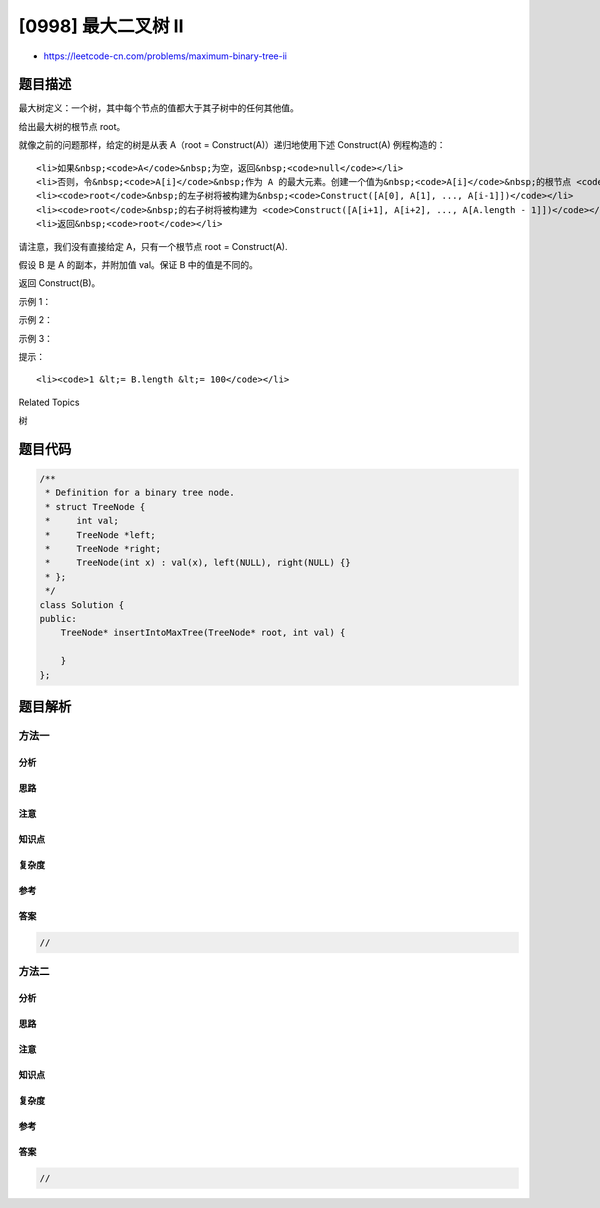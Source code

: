 [0998] 最大二叉树 II
====================

-  https://leetcode-cn.com/problems/maximum-binary-tree-ii

题目描述
--------

.. raw:: html

   <p>

最大树定义：一个树，其中每个节点的值都大于其子树中的任何其他值。

.. raw:: html

   </p>

.. raw:: html

   <p>

给出最大树的根节点 root。

.. raw:: html

   </p>

.. raw:: html

   <p>

就像之前的问题那样，给定的树是从表 A（root =
Construct(A)）递归地使用下述 Construct(A) 例程构造的：

.. raw:: html

   </p>

.. raw:: html

   <ul>

::

    <li>如果&nbsp;<code>A</code>&nbsp;为空，返回&nbsp;<code>null</code></li>
    <li>否则，令&nbsp;<code>A[i]</code>&nbsp;作为 A 的最大元素。创建一个值为&nbsp;<code>A[i]</code>&nbsp;的根节点 <code>root</code></li>
    <li><code>root</code>&nbsp;的左子树将被构建为&nbsp;<code>Construct([A[0], A[1], ..., A[i-1]])</code></li>
    <li><code>root</code>&nbsp;的右子树将被构建为 <code>Construct([A[i+1], A[i+2], ..., A[A.length - 1]])</code></li>
    <li>返回&nbsp;<code>root</code></li>

.. raw:: html

   </ul>

.. raw:: html

   <p>

请注意，我们没有直接给定 A，只有一个根节点 root = Construct(A).

.. raw:: html

   </p>

.. raw:: html

   <p>

假设 B 是 A 的副本，并附加值 val。保证 B 中的值是不同的。

.. raw:: html

   </p>

.. raw:: html

   <p>

返回 Construct(B)。

.. raw:: html

   </p>

.. raw:: html

   <p>

 

.. raw:: html

   </p>

.. raw:: html

   <p>

示例 1：

.. raw:: html

   </p>

.. raw:: html

   <p>

.. raw:: html

   </p>

.. raw:: html

   <pre><strong>输入：</strong>root = [4,1,3,null,null,2], val = 5
   <strong>输出：</strong>[5,4,null,1,3,null,null,2]
   <strong>解释：</strong>A = [1,4,2,3], B = [1,4,2,3,5]
   </pre>

.. raw:: html

   <p>

示例 2：

.. raw:: html

   </p>

.. raw:: html

   <pre><strong>输入：</strong>root = [5,2,4,null,1], val = 3
   <strong>输出：</strong>[5,2,4,null,1,null,3]
   <strong>解释：</strong>A = [2,1,5,4], B = [2,1,5,4,3]
   </pre>

.. raw:: html

   <p>

示例 3：

.. raw:: html

   </p>

.. raw:: html

   <pre><strong>输入：</strong>root = [5,2,3,null,1], val = 4
   <strong>输出：</strong>[5,2,4,null,1,3]
   <strong>解释：</strong>A = [2,1,5,3], B = [2,1,5,3,4]
   </pre>

.. raw:: html

   <p>

 

.. raw:: html

   </p>

.. raw:: html

   <p>

提示：

.. raw:: html

   </p>

.. raw:: html

   <ol>

::

    <li><code>1 &lt;= B.length &lt;= 100</code></li>

.. raw:: html

   </ol>

.. raw:: html

   <p>

 

.. raw:: html

   </p>

.. raw:: html

   <p>

 

.. raw:: html

   </p>

.. raw:: html

   <div>

.. raw:: html

   <div>

Related Topics

.. raw:: html

   </div>

.. raw:: html

   <div>

.. raw:: html

   <li>

树

.. raw:: html

   </li>

.. raw:: html

   </div>

.. raw:: html

   </div>

题目代码
--------

.. code:: cpp

    /**
     * Definition for a binary tree node.
     * struct TreeNode {
     *     int val;
     *     TreeNode *left;
     *     TreeNode *right;
     *     TreeNode(int x) : val(x), left(NULL), right(NULL) {}
     * };
     */
    class Solution {
    public:
        TreeNode* insertIntoMaxTree(TreeNode* root, int val) {

        }
    };

题目解析
--------

方法一
~~~~~~

分析
^^^^

思路
^^^^

注意
^^^^

知识点
^^^^^^

复杂度
^^^^^^

参考
^^^^

答案
^^^^

.. code:: cpp

    //

方法二
~~~~~~

分析
^^^^

思路
^^^^

注意
^^^^

知识点
^^^^^^

复杂度
^^^^^^

参考
^^^^

答案
^^^^

.. code:: cpp

    //
